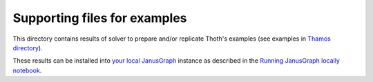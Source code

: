 Supporting files for examples
-----------------------------

This directory contains results of solver to prepare and/or replicate Thoth's
examples (see examples in `Thamos directory
<https://github.com/thoth-station/thamos/tree/master/examples>`_).

These results can be installed into `your local JanusGraph
<https://github.com/thoth-station/janusgraph-thoth-config#running-janusgraph-instance-locally>`_
instance as described in the `Running JanusGraph locally notebook
<https://github.com/thoth-station/notebooks/blob/master/notebooks/Running%20JanusGraph%20locally.ipynb>`_.


